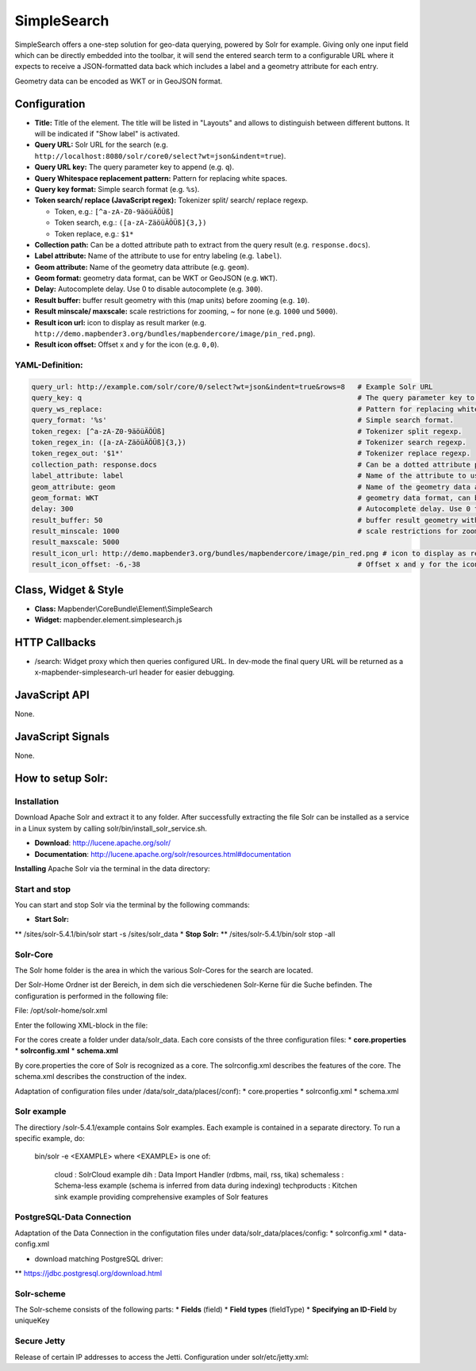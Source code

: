 .. _simplesearch:

SimpleSearch
************

SimpleSearch offers a one-step solution for geo-data querying, powered by Solr for example. Giving only one input field
which can be directly embedded into the toolbar, it will send the entered search term to a configurable URL where it
expects to receive a JSON-formatted data back which includes a label and a geometry attribute for each entry.

Geometry data can be encoded as WKT or in GeoJSON format.

.. image:: ../../../../../figures/simplesearch.png
     :scale: 80


Configuration
=============

.. image:: ../../../../../figures/simplesearch_configuration_a.png
     :scale: 80

.. image:: ../../../../../figures/simplesearch_configuration_b.png
     :scale: 80


* **Title:** Title of the element. The title will be listed in "Layouts" and allows to distinguish between different buttons. It will be indicated if "Show label" is activated.
* **Query URL:** Solr URL for the search (e.g. ``http://localhost:8080/solr/core0/select?wt=json&indent=true``).
* **Query URL key:** The query parameter key to append  (e.g. ``q``).
* **Query Whitespace replacement pattern:** Pattern for replacing white spaces.
* **Query key format:** Simple search format  (e.g. ``%s``).
* **Token search/ replace (JavaScript regex):** Tokenizer split/ search/ replace regexp.

  * Token, e.g.: ``[^a-zA-Z0-9äöüÄÖÜß]``
  * Token search, e.g.: ``([a-zA-ZäöüÄÖÜß]{3,})``
  * Token replace, e.g.: ``$1*``
  
* **Collection path:** Can be a dotted attribute path to extract from the query result (e.g. ``response.docs``).
* **Label attribute:** Name of the attribute to use for entry labeling (e.g. ``label``).
* **Geom attribute:** Name of the geometry data attribute (e.g. ``geom``).
* **Geom format:** geometry data format, can be WKT or GeoJSON (e.g. ``WKT``).
* **Delay:** Autocomplete delay. Use 0 to disable autocomplete (e.g. ``300``).
* **Result buffer:** buffer result geometry with this (map units) before zooming (e.g. ``10``).
* **Result minscale/ maxscale:** scale restrictions for zooming, ~ for none  (e.g. ``1000`` und ``5000``).
* **Result icon url:** icon to display as result marker (e.g. ``http://demo.mapbender3.org/bundles/mapbendercore/image/pin_red.png``).
* **Result icon offset:**  Offset x and y for the icon (e.g. ``0,0``).


  
YAML-Definition:
----

.. code-block:: yaml

   query_url: http://example.com/solr/core/0/select?wt=json&indent=true&rows=8   # Example Solr URL
   query_key: q                                                                  # The query parameter key to append
   query_ws_replace:                                                             # Pattern for replacing white spaces.
   query_format: '%s'                                                            # Simple search format.
   token_regex: [^a-zA-Z0-9äöüÄÖÜß]                                              # Tokenizer split regexp.
   token_regex_in: ([a-zA-ZäöüÄÖÜß]{3,})                                         # Tokenizer search regexp.
   token_regex_out: '$1*'                                                        # Tokenizer replace regexp.
   collection_path: response.docs                                                # Can be a dotted attribute path to extract from the query result.                                             
   label_attribute: label                                                        # Name of the attribute to use for entry labeling
   geom_attribute: geom                                                          # Name of the geometry data attribute
   geom_format: WKT                                                              # geometry data format, can be WKT or GeoJSON
   delay: 300                                                                    # Autocomplete delay. Use 0 to disable autocomplete.
   result_buffer: 50                                                             # buffer result geometry with this (map units) before zooming
   result_minscale: 1000                                                         # scale restrictions for zooming, ~ for none
   result_maxscale: 5000
   result_icon_url: http://demo.mapbender3.org/bundles/mapbendercore/image/pin_red.png # icon to display as result marker
   result_icon_offset: -6,-38                                                    # Offset x and y for the icon
   

Class, Widget & Style
=========================

* **Class:** Mapbender\\CoreBundle\\Element\\SimpleSearch
* **Widget:** mapbender.element.simplesearch.js

HTTP Callbacks
==============

- /search: Widget proxy which then queries configured URL. In dev-mode the final query URL will be returned as a
  x-mapbender-simplesearch-url header for easier debugging.

JavaScript API
==============

None.

JavaScript Signals
==================

None.


How to setup Solr:
==================

Installation
------------

Download Apache Solr and extract it to any folder. After successfully extracting the file Solr can be installed as a service in a Linux system by calling solr/bin/install_solr_service.sh.

* **Download**: http://lucene.apache.org/solr/
* **Documentation**: http://lucene.apache.org/solr/resources.html#documentation 

**Installing** Apache Solr via the terminal in the data directory: 

.. code-block:: yaml
    cd /data
    wget http://apache.lauf-forum.at/lucene/solr/5.4.1/solr-5.4.1.tgz
    tar -zxvf solr-5.4.1.tgz
    cd solr-5.4.1/


Start and stop
---------------

You can start and stop Solr via the terminal by the following commands:

* **Start Solr:**
** /sites/solr-5.4.1/bin/solr start -s /sites/solr_data
* **Stop Solr:**  
** /sites/solr-5.4.1/bin/solr stop -all


Solr-Core
---------

The Solr home folder is the area in which the various Solr-Cores for the search are located. 

Der Solr-Home Ordner ist der Bereich, in dem sich die verschiedenen Solr-Kerne für die Suche befinden. The configuration is performed in the following file:

File: /opt/solr-home/solr.xml

Enter the following XML-block in the file:

.. code-block:: yaml
    <?xml version="1.0" encoding="UTF-8" ?>
    <solr></solr>

For the cores create a folder under data/solr_data. Each core consists of the three configuration files: 
* **core.properties**
* **solrconfig.xml** 
* **schema.xml** 

By core.properties the core of Solr is recognized as a core. The solrconfig.xml describes the features of the core. The schema.xml describes the construction of the index.

Adaptation of configuration files under /data/solr_data/places(/conf): 
* core.properties
* solrconfig.xml
* schema.xml

Solr example
------------

The directiory /solr-5.4.1/example contains Solr examples. Each example is contained in a 
separate directory. To run a specific example, do:

  bin/solr -e <EXAMPLE> where <EXAMPLE> is one of:
  
    cloud        : SolrCloud example
    dih          : Data Import Handler (rdbms, mail, rss, tika)
    schemaless   : Schema-less example (schema is inferred from data during indexing)
    techproducts : Kitchen sink example providing comprehensive examples of Solr features

PostgreSQL-Data Connection
--------------------------

Adaptation of the Data Connection in the configutation files under data/solr_data/places/config:
* solrconfig.xml
* data-config.xml

* download matching PostgreSQL driver: 
** https://jdbc.postgresql.org/download.html

.. code-block:: yaml
    cd /sites/solr_data/places/
    wget https://jdbc.postgresql.org/download/postgresql-9.1-903.jdbc4.jar


Solr-scheme
-----------

The Solr-scheme consists of the following parts:
* **Fields** (field)
* **Field types** (fieldType)
* **Specifying an ID-Field** by uniqueKey 


Secure Jetty
-------------

Release of certain IP addresses to access the Jetti. Configuration under solr/etc/jetty.xml:

.. code-block:: yaml
    <Set name="host"><SystemProperty name="jetty.host" /></Set>
    <Set name="port"><SystemProperty name="jetty.port" default="8983"/></Set>

